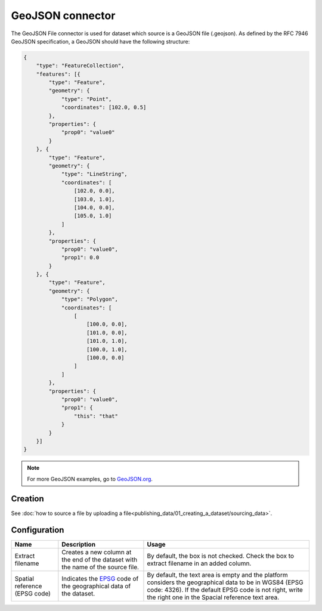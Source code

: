 GeoJSON connector
=================

The GeoJSON File connector is used for dataset which source is a GeoJSON file (.geojson). As defined by the RFC 7946 GeoJSON specification, a GeoJSON should have the following structure:

.. code-block:: json

    {
        "type": "FeatureCollection",
        "features": [{
            "type": "Feature",
            "geometry": {
                "type": "Point",
                "coordinates": [102.0, 0.5]
            },
            "properties": {
                "prop0": "value0"
            }
        }, {
            "type": "Feature",
            "geometry": {
                "type": "LineString",
                "coordinates": [
                    [102.0, 0.0],
                    [103.0, 1.0],
                    [104.0, 0.0],
                    [105.0, 1.0]
                ]
            },
            "properties": {
                "prop0": "value0",
                "prop1": 0.0
            }
        }, {
            "type": "Feature",
            "geometry": {
                "type": "Polygon",
                "coordinates": [
                    [
                        [100.0, 0.0],
                        [101.0, 0.0],
                        [101.0, 1.0],
                        [100.0, 1.0],
                        [100.0, 0.0]
                    ]
                ]
            },
            "properties": {
                "prop0": "value0",
                "prop1": {
                    "this": "that"
                }
            }
        }]
    }


.. admonition:: Note
   :class: note

   For more GeoJSON examples, go to `GeoJSON.org <http://geojson.org/geojson-spec.html#feature-collection-objects>`_.


Creation
~~~~~~~~

See :doc:`how to source a file by uploading a file<publishing_data/01_creating_a_dataset/sourcing_data>`.

Configuration
~~~~~~~~~~~~~

.. list-table::
   :header-rows: 1

   * * Name
     * Description
     * Usage
   * * Extract filename
     * Creates a new column at the end of the dataset with the name of the source file.
     * By default, the box is not checked. Check the box to extract filename in an added column.
   * * Spatial reference (EPSG code)
     * Indicates the `EPSG <http://spatialreference.org/ref/epsg/>`_ code of the geographical data of the dataset.
     * By default, the text area is empty and the platform considers the geographical data to be in WGS84 (EPSG code: 4326). If the default EPSG code is not right, write the right one in the Spacial reference text area.
